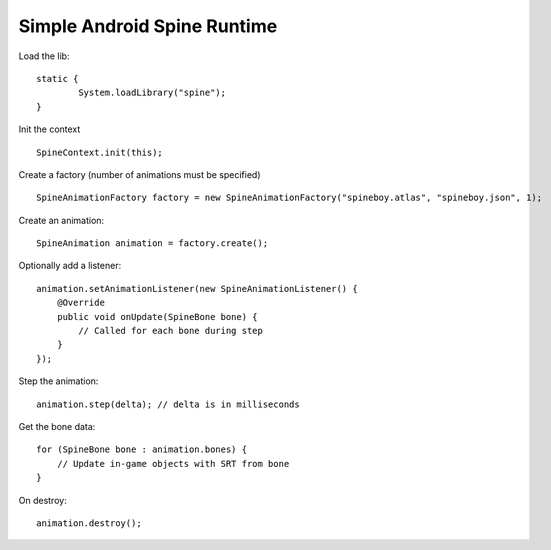 Simple Android Spine Runtime
----------------------------

Load the lib::

	static {
		System.loadLibrary("spine");
	}

Init the context ::

	SpineContext.init(this);

Create a factory (number of animations must be specified) ::

	SpineAnimationFactory factory = new SpineAnimationFactory("spineboy.atlas", "spineboy.json", 1);

Create an animation::

	SpineAnimation animation = factory.create();


Optionally add a listener::

    animation.setAnimationListener(new SpineAnimationListener() {
        @Override
        public void onUpdate(SpineBone bone) {
            // Called for each bone during step
        }
    });

Step the animation::

	animation.step(delta); // delta is in milliseconds

Get the bone data::

	for (SpineBone bone : animation.bones) {
	    // Update in-game objects with SRT from bone
	}

On destroy::

    animation.destroy();